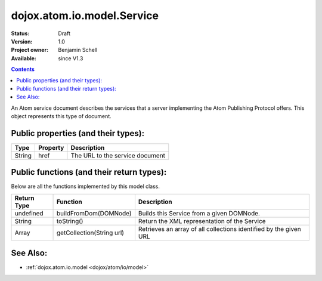 .. _dojox/atom/io/model/Service:

dojox.atom.io.model.Service
===========================

:Status: Draft
:Version: 1.0
:Project owner: Benjamin Schell
:Available: since V1.3

.. contents::
   :depth: 2

An Atom service document describes the services that a server implementing the Atom Publishing Protocol offers. This object represents this type of document.

====================================
Public properties (and their types):
====================================

+----------------------------+-----------------+---------------------------------------------------------------------------------------------+
| **Type**                   | **Property**    | **Description**                                                                             |
+----------------------------+-----------------+---------------------------------------------------------------------------------------------+
| String                     | href            | The URL to the service document                                                             |                                                                 
+----------------------------+-----------------+---------------------------------------------------------------------------------------------+

==========================================
Public functions (and their return types):
==========================================

Below are all the functions implemented by this model class.

+-------------------+------------------------------------------------------+-------------------------------------------------------------+
| **Return Type**   | **Function**                                         | **Description**                                             |
+-------------------+------------------------------------------------------+-------------------------------------------------------------+
| undefined         | buildFromDom(DOMNode)                                | Builds this Service from a given DOMNode.                   |
+-------------------+------------------------------------------------------+-------------------------------------------------------------+
| String            | toString()                                           | Return the XML representation of the Service                |
+-------------------+------------------------------------------------------+-------------------------------------------------------------+
| Array             | getCollection(String url)                            | Retrieves an array of all collections identified by the     |
|                   |                                                      | given URL                                                   |
+-------------------+------------------------------------------------------+-------------------------------------------------------------+

=========
See Also: 
=========

* :ref:`dojox.atom.io.model <dojox/atom/io/model>`
